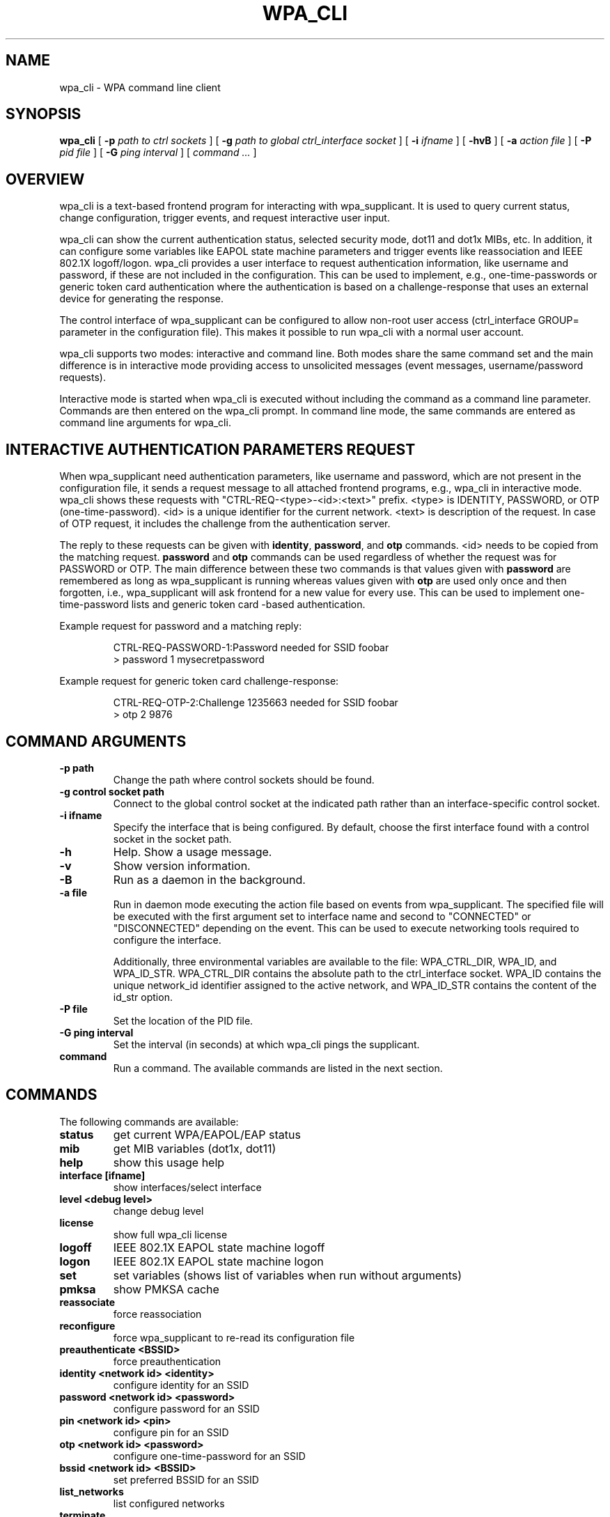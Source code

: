 .\" This manpage has been automatically generated by docbook2man 
.\" from a DocBook document.  This tool can be found at:
.\" <http://shell.ipoline.com/~elmert/comp/docbook2X/> 
.\" Please send any bug reports, improvements, comments, patches, 
.\" etc. to Steve Cheng <steve@ggi-project.org>.
.TH "WPA_CLI" "8" "07 August 2019" "" ""

.SH NAME
wpa_cli \- WPA command line client
.SH SYNOPSIS

\fBwpa_cli\fR [ \fB-p \fIpath to ctrl sockets\fB\fR ] [ \fB-g \fIpath to global ctrl_interface socket\fB\fR ] [ \fB-i \fIifname\fB\fR ] [ \fB-hvB\fR ] [ \fB-a \fIaction file\fB\fR ] [ \fB-P \fIpid file\fB\fR ] [ \fB-G \fIping interval\fB\fR ] [ \fB\fIcommand ...\fB\fR ]

.SH "OVERVIEW"
.PP
wpa_cli is a text-based frontend program for interacting
with wpa_supplicant. It is used to query current status, change
configuration, trigger events, and request interactive user
input.
.PP
wpa_cli can show the current authentication status, selected
security mode, dot11 and dot1x MIBs, etc. In addition, it can
configure some variables like EAPOL state machine parameters and
trigger events like reassociation and IEEE 802.1X
logoff/logon. wpa_cli provides a user interface to request
authentication information, like username and password, if these
are not included in the configuration. This can be used to
implement, e.g., one-time-passwords or generic token card
authentication where the authentication is based on a
challenge-response that uses an external device for generating the
response.
.PP
The control interface of wpa_supplicant can be configured to
allow non-root user access (ctrl_interface GROUP= parameter in the
configuration file). This makes it possible to run wpa_cli with a
normal user account.
.PP
wpa_cli supports two modes: interactive and command
line. Both modes share the same command set and the main
difference is in interactive mode providing access to unsolicited
messages (event messages, username/password requests).
.PP
Interactive mode is started when wpa_cli is executed without
including the command as a command line parameter. Commands are
then entered on the wpa_cli prompt. In command line mode, the same
commands are entered as command line arguments for wpa_cli.
.SH "INTERACTIVE AUTHENTICATION PARAMETERS REQUEST"
.PP
When wpa_supplicant need authentication parameters, like
username and password, which are not present in the configuration
file, it sends a request message to all attached frontend programs,
e.g., wpa_cli in interactive mode. wpa_cli shows these requests
with "CTRL-REQ-<type>-<id>:<text>"
prefix. <type> is IDENTITY, PASSWORD, or OTP
(one-time-password). <id> is a unique identifier for the
current network. <text> is description of the request. In
case of OTP request, it includes the challenge from the
authentication server.
.PP
The reply to these requests can be given with
\fBidentity\fR, \fBpassword\fR, and
\fBotp\fR commands. <id> needs to be copied from
the matching request. \fBpassword\fR and
\fBotp\fR commands can be used regardless of whether
the request was for PASSWORD or OTP. The main difference between these
two commands is that values given with \fBpassword\fR are
remembered as long as wpa_supplicant is running whereas values given
with \fBotp\fR are used only once and then forgotten,
i.e., wpa_supplicant will ask frontend for a new value for every use.
This can be used to implement one-time-password lists and generic token
card -based authentication.
.PP
Example request for password and a matching reply:
.sp
.RS

.nf
CTRL-REQ-PASSWORD-1:Password needed for SSID foobar
> password 1 mysecretpassword
.fi
.RE
.PP
Example request for generic token card challenge-response:
.sp
.RS

.nf
CTRL-REQ-OTP-2:Challenge 1235663 needed for SSID foobar
> otp 2 9876
.fi
.RE
.SH "COMMAND ARGUMENTS"
.TP
\fB-p path\fR
Change the path where control sockets should
be found.
.TP
\fB-g control socket path\fR
Connect to the global control socket at the
indicated path rather than an interface-specific control
socket.
.TP
\fB-i ifname\fR
Specify the interface that is being
configured.  By default, choose the first interface found with
a control socket in the socket path.
.TP
\fB-h\fR
Help.  Show a usage message.
.TP
\fB-v\fR
Show version information.
.TP
\fB-B\fR
Run as a daemon in the background.
.TP
\fB-a file\fR
Run in daemon mode executing the action file
based on events from wpa_supplicant.  The specified file will
be executed with the first argument set to interface name and
second to "CONNECTED" or "DISCONNECTED" depending on the event.
This can be used to execute networking tools required to configure
the interface.

Additionally, three environmental variables are available to
the file: WPA_CTRL_DIR, WPA_ID, and WPA_ID_STR. WPA_CTRL_DIR
contains the absolute path to the ctrl_interface socket. WPA_ID
contains the unique network_id identifier assigned to the active
network, and WPA_ID_STR contains the content of the id_str option.
.TP
\fB-P file\fR
Set the location of the PID
file.
.TP
\fB-G ping interval\fR
Set the interval (in seconds) at which
wpa_cli pings the supplicant.
.TP
\fBcommand\fR
Run a command.  The available commands are
listed in the next section.
.SH "COMMANDS"
.PP
The following commands are available:
.TP
\fBstatus\fR
get current WPA/EAPOL/EAP status
.TP
\fBmib\fR
get MIB variables (dot1x, dot11)
.TP
\fBhelp\fR
show this usage help
.TP
\fBinterface [ifname]\fR
show interfaces/select interface
.TP
\fBlevel <debug level>\fR
change debug level
.TP
\fBlicense\fR
show full wpa_cli license
.TP
\fBlogoff\fR
IEEE 802.1X EAPOL state machine logoff
.TP
\fBlogon\fR
IEEE 802.1X EAPOL state machine logon
.TP
\fBset\fR
set variables (shows list of variables when run without arguments)
.TP
\fBpmksa\fR
show PMKSA cache
.TP
\fBreassociate\fR
force reassociation
.TP
\fBreconfigure\fR
force wpa_supplicant to re-read its configuration file
.TP
\fBpreauthenticate <BSSID>\fR
force preauthentication
.TP
\fBidentity <network id> <identity>\fR
configure identity for an SSID
.TP
\fBpassword <network id> <password>\fR
configure password for an SSID
.TP
\fBpin <network id> <pin>\fR
configure pin for an SSID
.TP
\fBotp <network id> <password>\fR
configure one-time-password for an SSID
.TP
\fBbssid <network id> <BSSID>\fR
set preferred BSSID for an SSID
.TP
\fBlist_networks\fR
list configured networks
.TP
\fBterminate\fR
terminate \fBwpa_supplicant\fR
.TP
\fBquit\fR
exit wpa_cli
.SH "SEE ALSO"
.PP
\fBwpa_supplicant\fR(8)
.SH "LEGAL"
.PP
wpa_supplicant is copyright (c) 2003-2019,
Jouni Malinen <j@w1.fi> and
contributors.
All Rights Reserved.
.PP
This program is licensed under the BSD license (the one with
advertisement clause removed).
